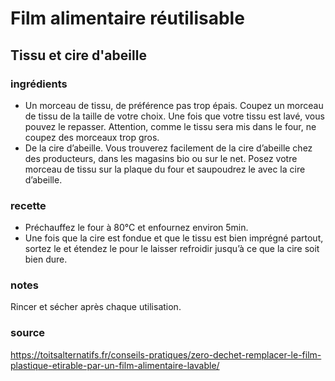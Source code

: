 * Film alimentaire réutilisable

** Tissu et cire d'abeille

*** ingrédients

- Un morceau de tissu, de préférence pas trop épais. Coupez un morceau de tissu
  de la taille de votre choix. Une fois que votre tissu est lavé, vous pouvez le
  repasser. Attention, comme le tissu sera mis dans le four, ne coupez des
  morceaux trop gros.
- De la cire d’abeille. Vous trouverez facilement de la cire d’abeille chez des
  producteurs, dans les magasins bio ou sur le net. Posez votre morceau de tissu
  sur la plaque du four et saupoudrez le avec la cire d’abeille.

*** recette

- Préchauffez le four à 80°C et enfournez environ 5min.
- Une fois que la cire est fondue et que le tissu est bien imprégné partout,
  sortez le et étendez le pour le laisser refroidir jusqu’à ce que la cire soit
  bien dure.

*** notes

Rincer et sécher après chaque utilisation.


*** source

https://toitsalternatifs.fr/conseils-pratiques/zero-dechet-remplacer-le-film-plastique-etirable-par-un-film-alimentaire-lavable/
